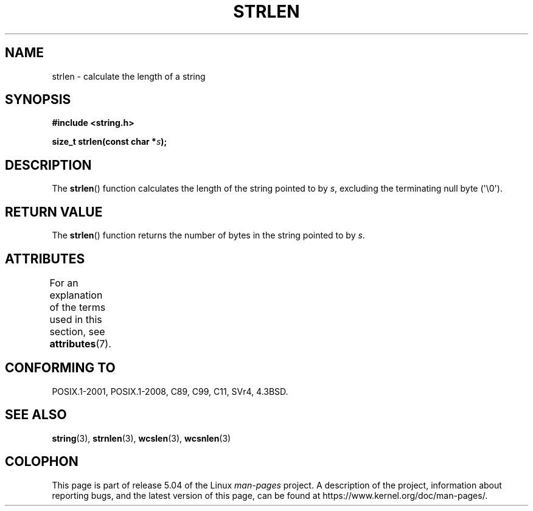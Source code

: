 .\" Copyright 1993 David Metcalfe (david@prism.demon.co.uk)
.\"
.\" %%%LICENSE_START(VERBATIM)
.\" Permission is granted to make and distribute verbatim copies of this
.\" manual provided the copyright notice and this permission notice are
.\" preserved on all copies.
.\"
.\" Permission is granted to copy and distribute modified versions of this
.\" manual under the conditions for verbatim copying, provided that the
.\" entire resulting derived work is distributed under the terms of a
.\" permission notice identical to this one.
.\"
.\" Since the Linux kernel and libraries are constantly changing, this
.\" manual page may be incorrect or out-of-date.  The author(s) assume no
.\" responsibility for errors or omissions, or for damages resulting from
.\" the use of the information contained herein.  The author(s) may not
.\" have taken the same level of care in the production of this manual,
.\" which is licensed free of charge, as they might when working
.\" professionally.
.\"
.\" Formatted or processed versions of this manual, if unaccompanied by
.\" the source, must acknowledge the copyright and authors of this work.
.\" %%%LICENSE_END
.\"
.\" References consulted:
.\"     Linux libc source code
.\"     Lewine's _POSIX Programmer's Guide_ (O'Reilly & Associates, 1991)
.\"     386BSD man pages
.\" Modified Sat Jul 24 18:02:26 1993 by Rik Faith (faith@cs.unc.edu)
.TH STRLEN 3  2019-03-06 "GNU" "Linux Programmer's Manual"
.SH NAME
strlen \- calculate the length of a string
.SH SYNOPSIS
.nf
.B #include <string.h>
.PP
.BI "size_t strlen(const char *" s );
.fi
.SH DESCRIPTION
The
.BR strlen ()
function calculates the length of the string pointed to by
.IR s ,
excluding the terminating null byte (\(aq\e0\(aq).
.SH RETURN VALUE
The
.BR strlen ()
function returns the number of bytes in the string pointed to by
.IR s .
.SH ATTRIBUTES
For an explanation of the terms used in this section, see
.BR attributes (7).
.TS
allbox;
lb lb lb
l l l.
Interface	Attribute	Value
T{
.BR strlen ()
T}	Thread safety	MT-Safe
.TE
.SH CONFORMING TO
POSIX.1-2001, POSIX.1-2008, C89, C99, C11, SVr4, 4.3BSD.
.SH SEE ALSO
.BR string (3),
.BR strnlen (3),
.BR wcslen (3),
.BR wcsnlen (3)
.SH COLOPHON
This page is part of release 5.04 of the Linux
.I man-pages
project.
A description of the project,
information about reporting bugs,
and the latest version of this page,
can be found at
\%https://www.kernel.org/doc/man\-pages/.

